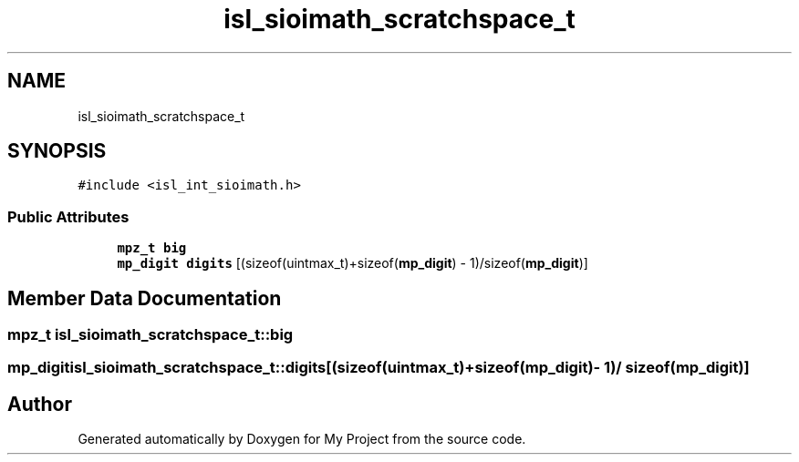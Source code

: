 .TH "isl_sioimath_scratchspace_t" 3 "Sun Jul 12 2020" "My Project" \" -*- nroff -*-
.ad l
.nh
.SH NAME
isl_sioimath_scratchspace_t
.SH SYNOPSIS
.br
.PP
.PP
\fC#include <isl_int_sioimath\&.h>\fP
.SS "Public Attributes"

.in +1c
.ti -1c
.RI "\fBmpz_t\fP \fBbig\fP"
.br
.ti -1c
.RI "\fBmp_digit\fP \fBdigits\fP [(sizeof(uintmax_t)+sizeof(\fBmp_digit\fP) \- 1)/sizeof(\fBmp_digit\fP)]"
.br
.in -1c
.SH "Member Data Documentation"
.PP 
.SS "\fBmpz_t\fP isl_sioimath_scratchspace_t::big"

.SS "\fBmp_digit\fP isl_sioimath_scratchspace_t::digits[(sizeof(uintmax_t)+sizeof(\fBmp_digit\fP) \- 1)/ sizeof(\fBmp_digit\fP)]"


.SH "Author"
.PP 
Generated automatically by Doxygen for My Project from the source code\&.
